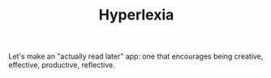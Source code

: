 #+TITLE: Hyperlexia

Let's make an "actually read later" app: one that encourages being creative, effective, productive, reflective.

